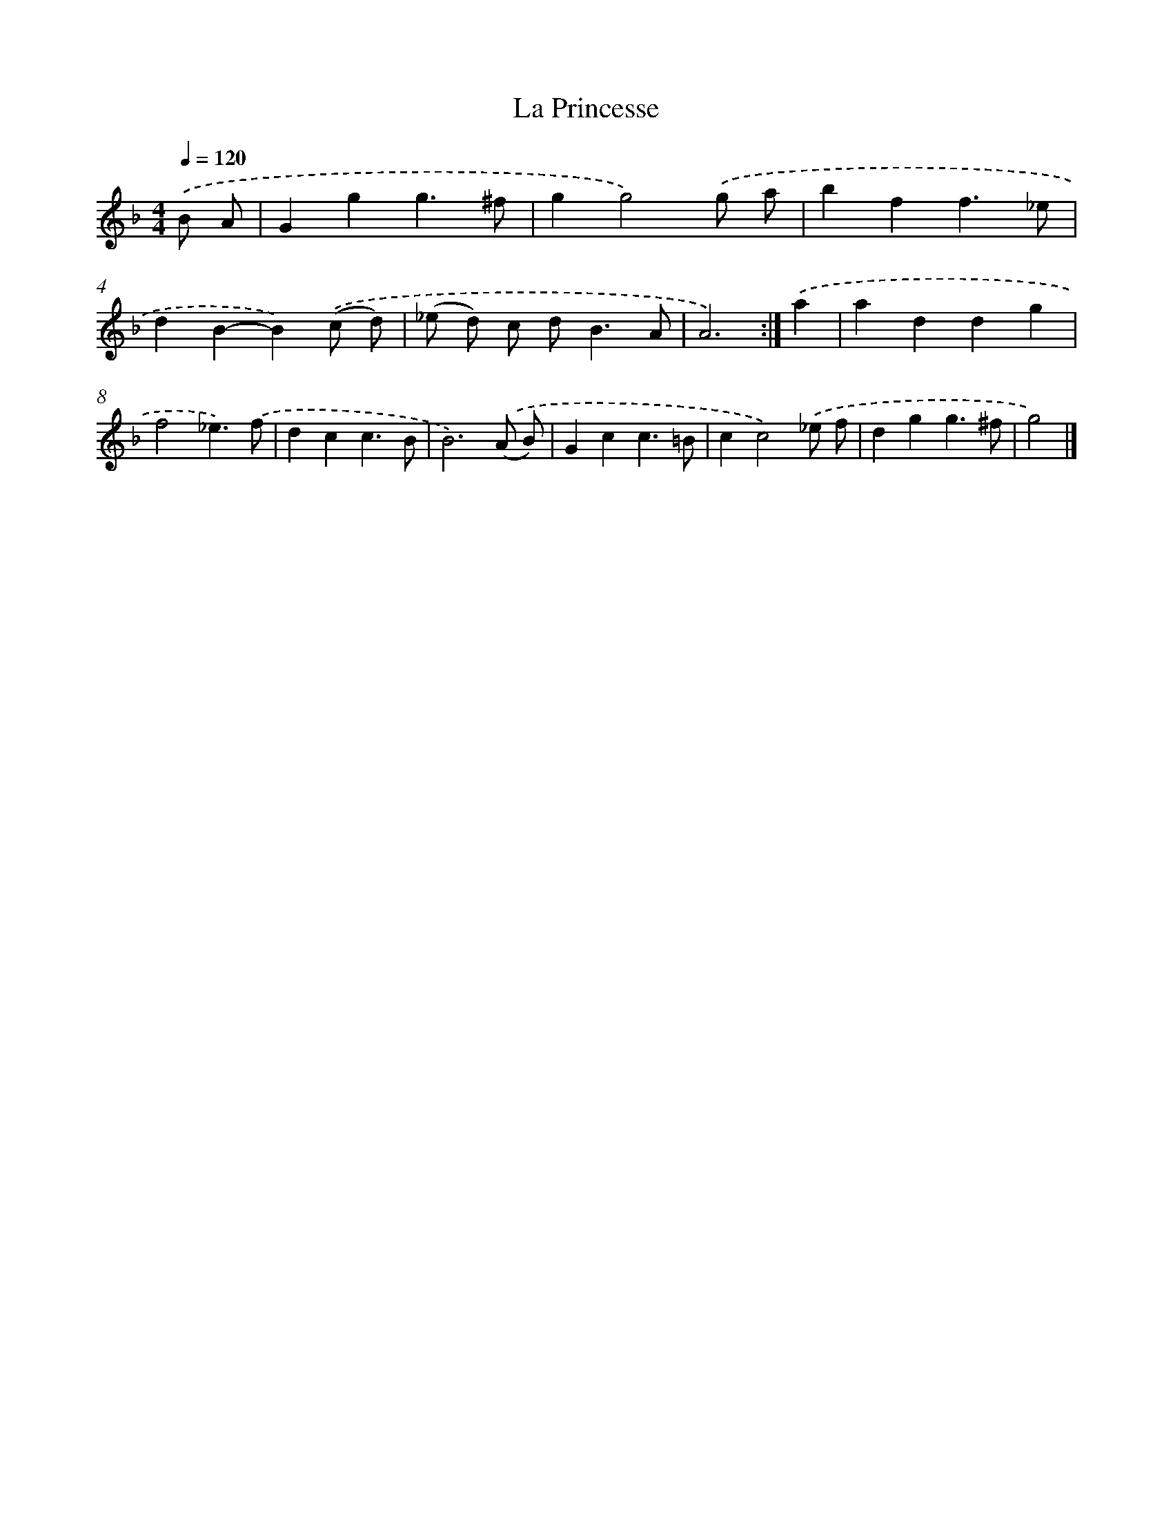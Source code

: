 X: 11872
T: La Princesse
%%abc-version 2.0
%%abcx-abcm2ps-target-version 5.9.1 (29 Sep 2008)
%%abc-creator hum2abc beta
%%abcx-conversion-date 2018/11/01 14:37:19
%%humdrum-veritas 4254946901
%%humdrum-veritas-data 2682029931
%%continueall 1
%%barnumbers 0
L: 1/4
M: 4/4
Q: 1/4=120
K: F clef=treble
.('B/ A/ [I:setbarnb 1]|
Ggg3/^f/ |
gg2).('g/ a/ |
bff3/_e/ |
dB-B).('(c/ d/) |
(_e/ d/) c/ d<BA/ |
A3) :|]
.('a [I:setbarnb 7]|
addg |
f2_e3/).('f/ |
dcc3/B/ |
B3).('(A/ B/) |
Gcc3/=B/ |
cc2).('_e/ f/ |
dgg3/^f/ |
g2) |]
